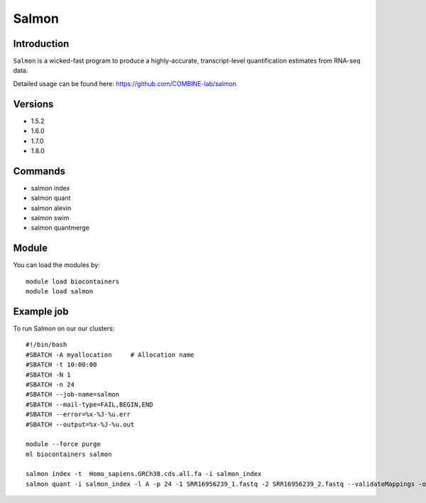 .. _backbone-label:  

Salmon
============================== 

Introduction
~~~~~~~
``Salmon`` is a wicked-fast program to produce a highly-accurate, transcript-level quantification estimates from RNA-seq data. 

Detailed usage can be found here: https://github.com/COMBINE-lab/salmon


Versions
~~~~~~~~
- 1.5.2
- 1.6.0
- 1.7.0
- 1.8.0

Commands
~~~~~~
- salmon index 
- salmon quant
- salmon alevin
- salmon swim
- salmon quantmerge

Module
~~~~~~~
You can load the modules by::

    module load biocontainers
    module load salmon

Example job
~~~~~~
To run Salmon on our our clusters::

    #!/bin/bash
    #SBATCH -A myallocation     # Allocation name 
    #SBATCH -t 10:00:00
    #SBATCH -N 1
    #SBATCH -n 24
    #SBATCH --job-name=salmon
    #SBATCH --mail-type=FAIL,BEGIN,END
    #SBATCH --error=%x-%J-%u.err
    #SBATCH --output=%x-%J-%u.out

    module --force purge
    ml biocontainers salmon
    
    salmon index -t  Homo_sapiens.GRCh38.cds.all.fa -i salmon_index
    salmon quant -i salmon_index -l A -p 24 -1 SRR16956239_1.fastq -2 SRR16956239_2.fastq --validateMappings -o transcripts_quan

